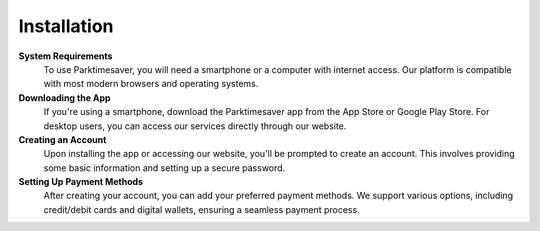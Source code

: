 Installation
==============================

**System Requirements** 
 To use Parktimesaver, you will need a smartphone or a computer with internet access. Our platform is compatible with most modern browsers and operating systems.

**Downloading the App**
 If you're using a smartphone, download the Parktimesaver app from the App Store or Google Play Store. For desktop users, you can access our services directly through our website.

**Creating an Account**
 Upon installing the app or accessing our website, you'll be prompted to create an account. This involves providing some basic information and setting up a secure password.

**Setting Up Payment Methods**
 After creating your account, you can add your preferred payment methods. We support various options, including credit/debit cards and digital wallets, ensuring a seamless payment process.
